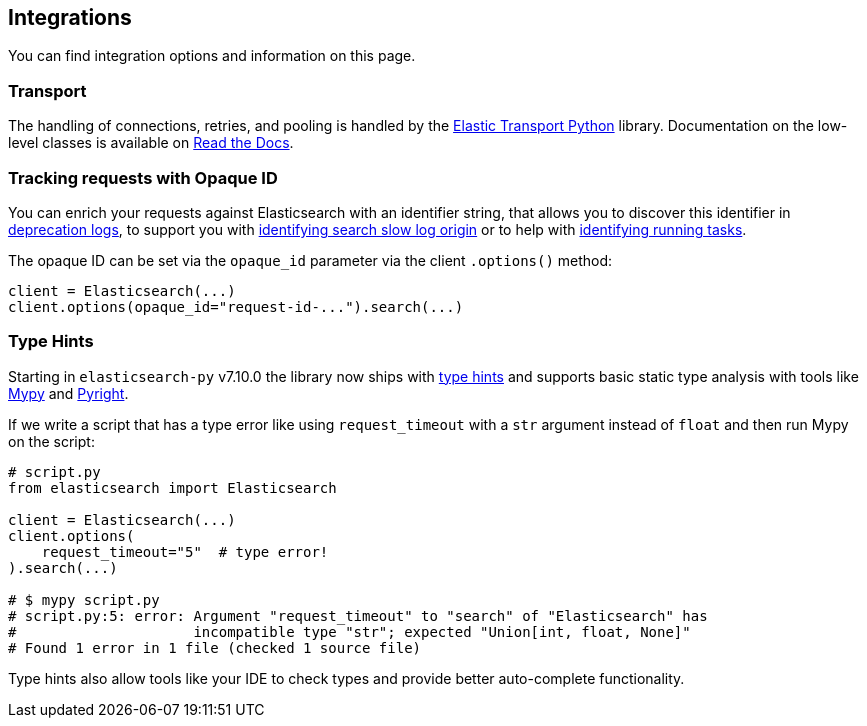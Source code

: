 [[integrations]]
== Integrations

You can find integration options and information on this page.


[discrete]
[[transport]]
=== Transport

The handling of connections, retries, and pooling is handled by the https://github.com/elastic/elastic-transport-python[Elastic Transport Python] library.
Documentation on the low-level classes is available on https://elastic-transport-python.readthedocs.io[Read the Docs].


[discrete]
[[opaque-id]]
=== Tracking requests with Opaque ID

You can enrich your requests against Elasticsearch with an identifier string, that allows you to discover this identifier in https://www.elastic.co/guide/en/elasticsearch/reference/current/logging.html#deprecation-logging[deprecation logs], to support you with https://www.elastic.co/guide/en/elasticsearch/reference/current/index-modules-slowlog.html#_identifying_search_slow_log_origin[identifying search slow log origin]
or to help with https://www.elastic.co/guide/en/elasticsearch/reference/current/tasks.html#_identifying_running_tasks[identifying running tasks].

The opaque ID can be set via the `opaque_id` parameter via the client `.options()` method:

[source,python]
------------------------------------
client = Elasticsearch(...)
client.options(opaque_id="request-id-...").search(...)
------------------------------------


[discrete]
[[type-hints]]
=== Type Hints

Starting in `elasticsearch-py` v7.10.0 the library now ships with https://www.python.org/dev/peps/pep-0484[type hints] and supports basic static type analysis with tools like http://mypy-lang.org[Mypy] and https://github.com/microsoft/pyright[Pyright].

If we write a script that has a type error like using `request_timeout` with a `str` argument instead of `float` and then run Mypy on the script:

[source,python]
------------------------------------
# script.py
from elasticsearch import Elasticsearch

client = Elasticsearch(...)
client.options(
    request_timeout="5"  # type error!
).search(...)

# $ mypy script.py
# script.py:5: error: Argument "request_timeout" to "search" of "Elasticsearch" has 
#                     incompatible type "str"; expected "Union[int, float, None]"
# Found 1 error in 1 file (checked 1 source file)
------------------------------------

Type hints also allow tools like your IDE to check types and provide better auto-complete functionality.
